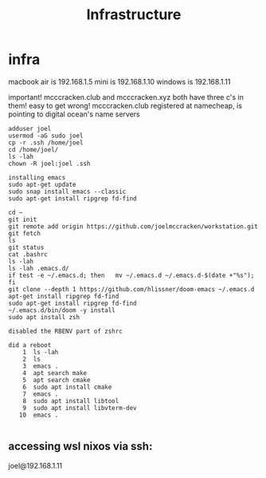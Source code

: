 #+TITLE: Infrastructure
* infra
macbook air is 192.168.1.5
mini is 192.168.1.10
windows is 192.168.1.11

important! mcccracken.club and mcccracken.xyz both have three c's in them! easy
to get wrong!
mcccracken.club registered at namecheap, is pointing to digital ocean's name servers

#+begin_src text
adduser joel
usermod -aG sudo joel
cp -r .ssh /home/joel
cd /home/joel/
ls -lah
chown -R joel:joel .ssh

installing emacs
sudo apt-get update
sudo snap install emacs --classic
sudo apt-get install ripgrep fd-find

cd ~
git init
git remote add origin https://github.com/joelmccracken/workstation.git
git fetch
ls
git status
cat .bashrc
ls -lah
ls -lah .emacs.d/
if test -e ~/.emacs.d; then   mv ~/.emacs.d ~/.emacs.d-$(date +"%s"); fi
git clone --depth 1 https://github.com/hlissner/doom-emacs ~/.emacs.d
apt-get install ripgrep fd-find
sudo apt-get install ripgrep fd-find
~/.emacs.d/bin/doom -y install
sudo apt install zsh

disabled the RBENV part of zshrc

did a reboot
    1  ls -lah
    2  ls
    3  emacs .
    4  apt search make
    5  apt search cmake
    6  sudo apt install cmake
    7  emacs .
    8  sudo apt install libtool
    9  sudo apt install libvterm-dev
   10  emacs .

#+end_src
** accessing wsl nixos via ssh:
joel@192.168.1.11
